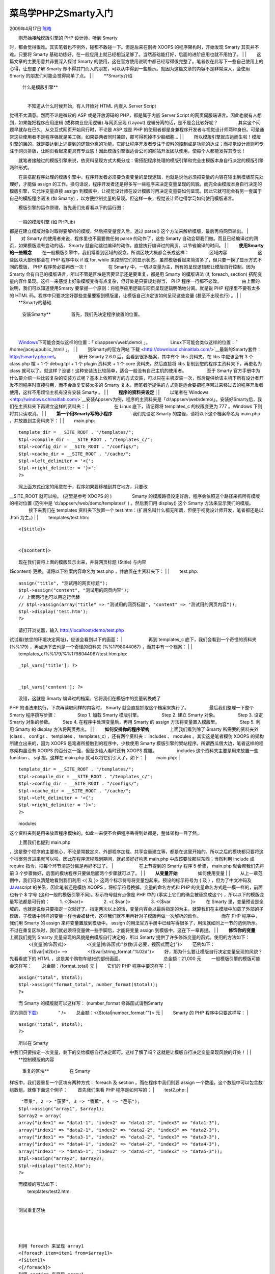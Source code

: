 .. _articles559:

菜鸟学PHP之Smarty入门
=====================

2009年4月17日 `陈皓 <http://coolshell.cn/articles/author/haoel>`__

| 　　刚开始接触模版引擎的 PHP 设计师，听到 Smarty
时，都会觉得很难。其实笔者也不例外，碰都不敢碰一下。但是后来在剖析 XOOPS
的程序架构时，开始发现 Smarty 其实并不难。只要将 Smarty
基础功练好，在一般应用上就已经相当足够了。当然基础能打好，后面的进阶应用也就不用怕了。
|  　　
|  　　这篇文章的主要用意并非要深入探讨 Smarty
的使用，这在官方使用说明中都已经写得很完整了。笔者仅在此写下一些自己使用上的心得，让想要了解
Smarty
却不得其门而入的朋友，可以从中得到一些启示。就因为这篇文章的内容不是非常深入，会使用
Smarty 的朋友们可能会觉得简单了点。 　　
| 　
|  　　**Smarty介绍
 　　
 　　什么是模版引擎**
|  　　
|  　　不知道从什么时候开始，有人开始对 HTML 内嵌入 Server Script
觉得不太满意。然而不论是微软的 ASP 或是开放源码的 PHP，都是属于内嵌
Server Script 的网页伺服端语言。因此也就有人想到，如果能把程序应用逻辑
(或称商业应用逻辑) 与网页呈现 (Layout) 逻辑分离的话，是不是会比较好呢？
　　 　　其实这个问题早就存在已久，从交互式网页开始风行时，不论是 ASP
或是 PHP
的使用者都是身兼程序开发者与视觉设计师两种身份。可是通常这些使用者不是程序强就是美工强，如果要两者同时兼顾，那可得死掉不少脑细胞…
|  　　
| 
　　所以模版引擎就应运而生啦！模版引擎的目的，就是要达到上述提到的逻辑分离的功能。它能让程序开发者专注于资料的控制或是功能的达成；而视觉设计师则可专注于网页排版，让网页看起来更具有专业感！因此模版引擎很适合公司的网站开发团队使用，使每个人都能发挥其专长！
　　
　　就笔者接触过的模版引擎来说，依资料呈现方式大概分成：需搭配程序处理的模版引擎和完全由模版本身自行决定的模版引擎两种形式。
　　
　　在需搭配程序处理的模版引擎中，程序开发者必须要负责变量的呈现逻辑，也就是说他必须把变量的内容在输出到模版前先处理好，才能做
assign
的工作。换句话说，程序开发者还是得多写一些程序来决定变量呈现的风貌。而完全由模版本身自行决定的模版引擎，它允许变量直接
assign
到模版中，让视觉设计师在设计模版时再决定变量要如何呈现。因此它就可能会有另一套属于自己的模版程序语法
(如 Smarty)
，以方便控制变量的呈现。但这样一来，视觉设计师也得学习如何使用模版语言。
　　
|  　　模版引擎的运作原理，首先我们先看看以下的运行图：
|  　　 　|image0|
|  　　一般的模版引擎 (如 PHPLib)
都是在建立模版对象时取得要解析的模版，然后把变量套入后，透过 parse()
这个方法来解析模版，最后再将网页输出。
|  　　 　|image1|
|  　　对 Smarty 的使用者来说，程序里也不需要做任何 parse 的动作了，这些
Smarty 自动会帮我们做。而且已经编译过的网页，如果模版没有变动的话，
Smarty 就自动跳过编译的动作，直接执行编译过的网页，以节省编译的时间。
|  　　
|  　　**使用Smarty的一些概念** 　　
　　在一般模版引擎中，我们常看到区域的观念，所谓区块大概都会长成这样：
　　 　　区域内容 　　 　　 　　这些区块大部份都会在 PHP 程序中以 if 或
for, while
来控制它们的显示状态，虽然模版看起来简洁多了，但只要一换了显示方式不同的模版，
PHP 程序势必要再改一次！ 　　 　　在 Smarty
中，一切以变量为主，所有的呈现逻辑都让模版自行控制。因为 Smarty
会有自己的模版语言，所以不管是区块是否要显示还是要重复，都是用 Smarty
的模版语法 (if, foreach, section)
搭配变量内容作呈现。这样一来感觉上好象模版变得有点复杂，但好处是只要规划得当，
PHP 程序一行都不必改。 　　 　　由上面的说明，我们可以知道使用Smarty
要掌握一个原则：将程序应用逻辑与网页呈现逻辑明确地分离。就是说 PHP
程序里不要有太多的 HTML
码。程序中只要决定好那些变量要塞到模版里，让模版自己决定该如何呈现这些变量
(甚至不出现也行) 。
|  　　
|  　　**Smarty的基础
 　　
 　　安装Smarty** 　　 　　首先，我们先决定程序放置的位置。
|  　　
| 
　　`Windows <http://windows.chinaitlab.com/>`__\ 下可能会类似这样的位置：「
d:\\appserv\\web\\demo\\ 」。 　　 　　Linux下可能会类似这样的位置：「
/home/jaceju/public\_html/ 」。
|  　　
| 
　　到Smarty的官方网站`下载 <http://download.chinaitlab.com/>`__\ 最新的Smarty套件：\ `http://smarty.php.net <http://smarty.php.net/>`__\ 。
　　 　　解开 Smarty 2.6.0 后，会看到很多档案，其中有个 libs 资料夹。在
libs 中应该会有 3 个 class.php 檔 + 1 个 debug.tpl + 1 个 plugin 资料夹
+ 1 个 core 资料夹。然后直接将 libs 复制到您的程序主资料夹下，再更名为
class
就可以了。就这样？没错！这种安装法比较简单，适合一般没有自己主机的使用者。
　　 　　至于 Smarty
官方手册中为什么要介绍一些比较复杂的安装方式呢？基本上依照官方的方式安装，可以只在主机安装一次，然后提供给该主机下所有设计者开发不同程序时直接引用，而不会重复安装太多的
Smarty
复本。而笔者所提供的方式则是适合要把程序带过来移过去的程序开发者使用，这样不用烦恼主机有没有安装
Smarty 。
|  　　
|  　　**程序的资料夹设定**
|  　　
| 
　　以笔者在`Windows <http://windows.chinaitlab.com/>`__\ 安装Appserv为例，程序的主资料夹是「d:\\appserv\\web\\demo\\」。安装好Smarty后，我们在主资料夹下再建立这样的资料夹：
|  　　 　|image2| 　　在 Linux 底下，请记得将 templates\_c 的权限变更为
777 。Windows 下则将其只读取消。
|  　　
|  　　**第一个用Smarty写的小程序** 　　 　　我们先设定 Smarty
的路径，请将以下这个档案命名为 main.php ，并放置到主资料夹下：
|  　　
|  　　main.php:

::

    　　template_dir = __SITE_ROOT . "/templates/";
    　　$tpl->compile_dir = __SITE_ROOT . "/templates_c/";
    　　$tpl->config_dir = __SITE_ROOT . "/configs/";
    　　$tpl->cache_dir = __SITE_ROOT . "/cache/";
    　　$tpl->left_delimiter = '<{';
    　　$tpl->right_delimiter = '}>';
    　　?>
    　　

| 　　照上面方式设定的用意在于，程序如果要移植到其它地方，只要改
\_\_SITE\_ROOT 就可以啦。 (这里是参考 XOOPS 的 ) 　　 　　Smarty
的模版路径设定好后，程序会依照这个路径来抓所有模版的相对位置 (范例中是
‘d:/appserv/web/demo/templates/’ ) 。然后我们用 display() 这个 Smarty
方法来显示我们的模版。 　　 　　接下来我们在 templates 资料夹下放置一个
test.htm：(扩展名叫什么都无所谓，但便于视觉设计师开发，笔者都还是以 .htm
为主。)
|  　　
|  　　templates/test.htm:

::

    　　
    　　
    　　
    　　<{$title}>
    　　
    　　
    　　<{$content}>
    　　
    　　
    　　

| 　　现在我们要将上面的模版显示出来，并将网页标题 ($title) 与内容
($content) 更换，请将以下档案内容命名为 test.php ，并放置在主资料夹下：
|  　　
|  　　test.php:

      

::

    　　assign("title", "测试用的网页标题");
    　　$tpl->assign("content", "测试用的网页内容");
    　　// 上面两行也可以用这行代替
    　　// $tpl->assign(array("title" => "测试用的网页标题", "content" => "测试用的网页内容"));
    　　$tpl->display('test.htm');
    　　?>
    　　

| 　　请打开浏览器，输入 http://localhost/demo/test.php
试试看(依您的环境决定网址)，应该会看到以下的画面：
|  　　 　|image3| 　　再到 templates\_c
底下，我们会看到一个奇怪的资料夹 (%%179)
，再点选下去也是一个奇怪的资料夹 (%%1798044067) ，而其中有一个档案：
|  　　
|  　　templates\_c/%%179/%%1798044067/test.htm.php:

       

::

    　　
    　　
    　　
    　　
    　　_tpl_vars['title']; ?>
    　　
    　　
    　　_tpl_vars['content']; ?>
    　　
    　　
    　　

| 　　没错，这就是 Smarty 编译过的档案。它将我们在模版中的变量转换成了
PHP 的语法来执行，下次再读取同样的内容时， Smarty
就会直接抓取这个档案来执行了。 　　 　　最后我们整理一下整个 Smarty
程序撰写步骤： 　　 　　Step 1. 加载 Smarty 模版引擎。 　　 　　Step 2.
建立 Smarty 对象。 　　 　　Step 3. 设定 Smarty 对象的参数。 　　
　　Step 4. 在程序中处理变量后，再用 Smarty 的 assign
方法将变量置入模版里。 　　 　　Step 5. 利用 Smarty 的 display
方法将网页秀出。
|  　　
|  　　**如何安排你的程序架构** 　　 　　上面我们看到除了 Smarty
所需要的资料夹外 (class 、 configs 、 templates 、 templates\_c)
，还有两个资料夹： includes 、 modules 。其实这是笔者模仿 XOOPS
的架构所建立出来的，因为 XOOPS 是笔者所接触到的程序中，少数使用 Smarty
模版引擎的架站程序。所谓西瓜偎大边，笔者这样的程序架构虽没有 XOOPS
的百分之一强，但至少给人看时还有 XOOPS 撑腰。 　　 　　includes
这个资料夹主要是用来放置一些 function 、 sql 檔，这样在 main.php
就可以将它们引入了，如下： 　　
|  　　main.php:
|  　　

::

    　　template_dir = __SITE_ROOT . "/templates/";
    　　$tpl->compile_dir = __SITE_ROOT . "/templates_c/";
    　　$tpl->config_dir = __SITE_ROOT . "/configs/";
    　　$tpl->cache_dir = __SITE_ROOT . "/cache/";
    　　$tpl->left_delimiter = '<{';
    　　$tpl->right_delimiter = '}>';
    　　?>
    　　

| 　　modules
这个资料夹则是用来放置程序模块的，如此一来便不会把程序丢得到处都是，整体架构一目了然。
　　
|  　　上面我们也提到 main.php
，这是整个程序的主要核心，不论是常数定义、外部程序加载、共享变量建立等，都是在这里开始的。所以之后的模块都只要将这个档案包含进来就可以啦。因此在程序流程规划期间，就必须好好构思
main.php 中应该要放那些东西；当然利用 include 或 require
指令，把每个环节清楚分离是再好不过了。
|  　　 　|image4| 　　在上节提到的 Smarty 程序 5 步骤， main.php
就会帮我们先将前 3
个步骤做好，后面的模块程序只要做后面两个步骤就可以了。
|  　　
|  　　**从变量开始** 　　 　　如何使用变量
|  　　
|  　　从上一章范例中，我们可以清楚地看到我们利用 <{ 及 }>
这两个标示符号将变量包起来。预设的标示符号为 { 及 } ，但为了中文冲码及
`Java <http://java.chinaitlab.com/>`__\ script 的关系，因此笔者还是模仿
XOOPS ，将标示符号换掉。变量的命名方式和 PHP
的变量命名方式是一模一样的，前面也有个 $ 字号
(这和一般的模版引擎不同)。标示符号就有点像是 PHP 中的
(事实上它们的确会被替换成这个) ，所以以下的模版变量写法都是可行的： 　　
　　1. <{$var}> 　　 　　2. <{ $var }> 　　 　　3. <{$var 　　 　　}>
　　在 Smarty
里，变量预设是全域的，也就是说你只要指定一次就好了。指定两次以上的话，变量内容会以最后指定的为主。就算我们在主模版中加载了外部的子模版，子模版中同样的变量一样也会被替代，这样我们就不用再针对子模版再做一次解析的动作。
　　 　　而在 PHP 程序中，我们用 Smarty 的 assign 来将变量置放到模版中。
assign
的用法官方手册中已经写得很多了，用法就如同上一节的范例所示。不过在重复区块时，我们就必须将变量做一些手脚后，才能将变量
assign 到模版中，这在下一章再提。
|  　　
|  　　**修饰你的变量** 　　 　　上面我们提到 Smarty
变量呈现的风貌是由模版自行决定的，所以 Smarty
提供了许多修饰变量的函式。使用的方法如下： 　　 　　<{变量\|修饰函式}>
　　 　　<{变量\|修饰函式:”参数(非必要，视函式而定)”}> 　　范例如下：
　　 　　<{$var\|nl2br}> –> 　　 　　<{$var\|string\_format:”%02d”}>
　　好，那为什么要让模版自行决定变量呈现的风貌？先看看底下的 HTML
，这是某个购物车结帐的部份画面。 　　 　　 　　 　　总金额：21,000 元
　　一般模版引擎的模版可能会这样写： 　　 　　 　　
　　总金额：{format\_total} 元
|  　　它们的 PHP 程序中要这样写：
|  　　

::

    　　assign("total", $total);
    　　$tpl->assign("format_total", number_format($total));
    　　?>
    　　

| 　　而 Smarty 的模版就可以这样写： (number\_format 修饰函式请到Smarty
官方网页\ `下载 <http://download.chinaitlab.com/>`__) 　　 　　” /> 　　
　　总金额：<{$total\|number\_format:””}> 元
|  　　Smarty 的 PHP 程序中只要这样写：
|  　　

::

    　　assign("total", $total);
    　　?>
    　　

| 　　所以在 Smarty
中我们只要指定一次变量，剩下的交给模版自行决定即可。这样了解了吗？这就是让模版自行决定变量呈现风貌的好处！
|  　　
|  　　**控制模版的内容
 　　
 　　重复的区块** 　　 　　在 Smarty
样板中，我们要重复一个区块有两种方式： foreach 及 section
。而在程序中我们则要 assign
一个数组，这个数组中可以包含数组数组。就像下面这个例子： 　　
　　首先我们来看 PHP 程序是如何写的： 　　
|  　　test2.php:
|  　　

::

    　　 "苹果", 2 => "菠萝", 3 => "香蕉", 4 => "芭乐");
    　　$tpl->assign("array1", $array1);
    　　$array2 = array(
    　　array("index1" => "data1-1", "index2" => "data1-2", "index3" => "data1-3"),
    　　array("index1" => "data2-1", "index2" => "data2-2", "index3" => "data2-3"),
    　　array("index1" => "data3-1", "index2" => "data3-2", "index3" => "data3-3"),
    　　array("index1" => "data4-1", "index2" => "data4-2", "index3" => "data4-3"),
    　　array("index1" => "data5-1", "index2" => "data5-2", "index3" => "data5-3"));
    　　$tpl->assign("array2", $array2);
    　　$tpl->display("test2.htm");
    　　?>
    　　

| 　　而模版的写法如下： 　　
|  　　templates/test2.htm:
|  　　

::

    　　
    　　
    　　
    　　测试重复区块
    　　
    　　
    　　

    　　利用 foreach 来呈现 array1
    　　<{foreach item=item1 from=$array1}>
    　　<{$item1}>
    　　<{/foreach}>
    　　利用 section 来呈现 array1
    　　<{section name=sec1 loop=$array1}>
    　　<{$array1[sec1]}>
    　　<{/section}>
    　　利用 foreach 来呈现 array2
    　　<{foreach item=index2 from=$array2}>
    　　<{foreach key=key2 item=item2 from=$index2}>
    　　<{$key2}>: <{$item2}>
    　　<{/foreach}>
    　　<{/foreach}>
    　　利用 section 来呈现 array1
    　　<{section name=sec2 loop=$array2}>
    　　index1: <{$array2[sec2].index1}>
    　　index2: <{$array2[sec2].index2}>
    　　index3: <{$array2[sec2].index3}>
    　　<{/section}>
    　　

　　

　　

　　

| 　　执行上例后，我们发现不管是 foreach 或 section
两个执行结果是一样的。那么两者到底有何不同呢？ 　　
　　第一个差别很明显，就是foreach 要以巢状处理的方式来呈现我们所 assign
的两层数组变量，而 section
则以「主数组[循环名称].子数组索引」即可将整个数组呈现出来。由此可知，
Smarty 在模版中的 foreach 和 PHP 中的 foreach 是一样的；而 section 则是
Smarty 为了处理如上列的数组变量所发展出来的叙述。当然 section
的功能还不只如此，除了下一节所谈到的巢状资料呈现外，官方手册中也提供了好几个
section 的应用范例。 　　 　　不过要注意的是，丢给 section
的数组索引必须是从 0 开始的正整数，即 0, 1, 2, 3,
…。如果您的数组索引不是从 0 开始的正整数，那么就得改用 foreach
来呈现您的资料。您可以参考官方讨论区中的此篇讨论，其中探讨了 section 和
foreach 的用法。
|  　　
|  　　**巢状资料的呈现** 　　
　　模版引擎里最令人伤脑筋的大概就是巢状资料的呈现吧，许多著名的模版引擎都会特意强调这点，不过这对
Smarty 来说却是小儿科。 　　
　　最常见到的巢状资料，就算论譠程序中的讨论主题区吧。假设要呈现的结果如下：
　　 　　公告区 　　 　　站务公告 　　 　　文学专区 　　 　　好书介绍
　　 　　奇文共赏 　　 　　计算机专区 　　 　　硬件外围
|  　　
|  　　软件讨论 　　 　　程序中我们先以静态资料为例： 　　
|  　　test3.php:
|  　　

::

    　　 1, "category_name" => "公告区",
    　　"topic" => array(
    　　array("topic_id" => 1, "topic_name" => "站务公告")
    　　)
    　　),
    　　array("category_id" => 2, "category_name" => "文学专区",
    　　"topic" => array(
    　　array("topic_id" => 2, "topic_name" => "好书介绍"),
    　　array("topic_id" => 3, "topic_name" => "奇文共赏")
    　　)
    　　),
    　　array("category_id" => 3, "category_name" => "计算机专区",
    　　"topic" => array(
    　　array("topic_id" => 4, "topic_name" => "硬件外围"),
    　　array("topic_id" => 5, "topic_name" => "软件讨论")
    　　)
    　　)
    　　);
    　　$tpl->assign("forum", $forum);
    　　$tpl->display("test3.htm");
    　　?>
    　　

| 　　模版的写法如下： 　　
|  　　templates/test3.htm:
|  　　

::

    　　
    　　
    　　巢状循环测试
    　　
    　　
    　　

    　　<{section name=sec1 loop=$forum}>
    　　

    　　
    <{$forum[sec1].category_name}>
    　　
    　　<{section name=sec2 loop=$forum[sec1].topic}>
    　　

    　　

    　　
    <{$forum[sec1].topic[sec2].topic_name}>
    　　
    　　<{/section}>
    　　<{/section}>
    　　
    　　
    　　
    　　

| 　　执行的结果就像笔者举的例子一样。
|  　　
| 
　　因此呢，在程序中我们只要想办法把所要重复值一层一层的塞到数组中，再利用
<{第一层数组[循环1].第二层数组[循环2].第三层数组[循环3]. … .数组索引}>
这样的方式来显示每一个巢状循环中的值。至于用什么方法呢？下一节使用数据库时我们再提。
|  　　
|  　　**转换数据库中的资料** 　　
　　上面提到如何显示巢状循环，而实际上应用时我们的资料可能是从数据库中抓取出来的，所以我们就得想办法把数据库的资料变成上述的多重数组的形式。这里笔者用一个
DB 类别来抓取数据库中的资料，您可以自行用您喜欢的方法。 　　
　　我们只修改 PHP 程序，模版还是上面那个 (这就是模版引擎的好处~)，其中
$db 这个对象假设已经在 main.php
中建立好了，而且抓出来的资料就是上面的例子。 　　
|  　　test3.php:
|  　　

::

    　　setSQL($SQL1, 'CATEGORY');
    　　if (!$db->query('CATEGORY')) die($db->error());
    　　// 抓取第一层循环的资料
    　　while ($item_category = $db->fetchAssoc('CATEGORY'))
    　　{
    　　// 建立第二层数组
    　　$topic = array();
    　　$db->setSQL(sprintf($SQL2, $item_category['category_id']), 'TOPIC');
    　　if (!$db->query('TOPIC')) die($db->error());
    　　// 抓取第二层循环的资料
    　　while ($item_topic = $db->fetchAssoc('TOPIC'))
    　　{
    　　// 把抓取的数据推入第二层数组中
    　　array_push($topic, $item_topic);
    　　}
    　　// 把第二层数组指定为第一层数组所抓取的数据中的一个成员
    　　$item_category['topic'] = $topic;
    　　// 把第一层数据推入第一层数组中
    　　array_push($category, $item_category);
    　　}
    　　$tpl->assign("forum", $category);
    　　$tpl->display("test3.htm");
    　　?>
    　　

| 　　在数据库抓取一笔资料后，我们得到的是一个包含该笔数据的数组。透过
while 叙述及 array\_push
函式，我们将数据库中的资料一笔一笔塞到数组里。如果您只用到单层循环，就把第二层循环
(红色的部份) 去掉即可。
|  　　
|  　　**决定内容是否显示** 　　 　　要决定是否显示内容，我们可以使用 if
这个语法来做选择。例如如果使用者已经登入的话，我们的模版就可以这样写：
这个语法来做选择。例如如果使用者已经登入的话，我们的模版就可以这样写：
　　 　　<{if $is\_login == true}> 　　显示使用者操作选单
|  　　<{else}>
|  　　显示输入帐号和密码的窗体 　　<{/if}> 　　
|  　　显示输入帐号和密码的窗体 　　<{/if}> 　　
　　要注意的是，「==」号两边一定要各留至少一个空格符，否则 Smarty
会无法解析。 　　 　　if
语法一般的应用可以参照官方使用说明，所以笔者在这里就不详加介绍了。不过笔者发现了一个有趣的应用：常常会看到程序里要产生这样的一个表格：
(数字代表的是资料集的顺序) 　　 　　1 2 　　 　　3 4 　　 　　5 6 　　
　　7 8 　　
　　这个笔者称之为「横向重复表格」。它的特色和传统的纵向重复不同，前几节我们看到的重复表格都是从上而下，一列只有一笔资料。而横向重复表格则可以横向地在一列中产生
n
笔资料后，再换下一列，直到整个循环结束。要达到这样的功能，最简单的方式只需要
section 和 if 搭配即可。 　　 　　我们来看看下面这个例子： 　　
|  　　test4.php:
|  　　

::

    　　 "0"),
    　　array("value" => "1"),
    　　array("value" => "2"),
    　　array("value" => "3"),
    　　array("value" => "4"),
    　　array("value" => "5"),
    　　array("value" => "6"),
    　　array("value" => "7"),
    　　array("value" => "8"),
    　　array("value" => "9"));
    　　$tpl->assign("my_array", $my_array);
    　　$tpl->display('test4.htm');
    　　?>
    　　

| 　　模版的写法如下： 　　
|  　　templates/test4.htm:
|  　　

::

    　　
    　　
    　　横向重复表格测试
    　　
    　　
    　　

    　　

    　　<{section name=sec1 loop=$my_array}>
    　　
    <{$my_array[sec1].value}>
    　　<{if $smarty.section.sec1.rownum is div by 2}>
    　　
    　　

    　　<{/if}>
    　　<{/section}>
    　　
    　　
    　　
    　　
    　　

　　重点在于 $smarty.section.sec1.rownum 这个 Smarty 变量，在 section
循环中这个变量会取得从 1 开始的索引值，所以当 rownum 能被 2
除尽时，就输出

使表格换列 (注意！是

在前面

| 在后面) 。因此数字 2
就是我们在一列中想要呈现的资料笔数。各位可以由此去变化其它不同的呈现方式。
|  　　
|  　　**加载外部内容**
|  　　
|  　　我们可以在模版内加载 PHP 程序代码或是另一个子模版，分别是使用
include\_php 及 include 这两个 Smarty 模版语法； include\_php
笔者较少用，使用方式可以查询官方手册，这里不再叙述。
|  　　
|  　　在使用 include
时，我们可以预先加载子模版，或是动态加载子模版。预先加载通常使用在有共同的文件标头及版权宣告；而动态加载则可以用在统一的框架页，而进一步达到如
Winamp 般可换 Skin 。当然这两种我们也可以混用，视状况而定。 　　
　　我们来看看下面这个例子： 　　
|  　　test5.php:
|  　　

::

    　　assign("title", "Include 测试");
    　　$tpl->assign("content", "这是模版 2 中的变量");
    　　$tpl->assign("dyn_page", "test5_3.htm");
    　　$tpl->display('test5_1.htm');
    　　?>
    　　

| 　　模版 1 的写法如下： 　　
|  　　templates/test5\_1.htm:
|  　　

::

    　　
    　　
    　　
    　　<{$title}>
    　　
    　　
    　　<{include file="test5_2.htm"}>
    　　<{include file=$dyn_page}>
    　　<{include file="test5_4.htm" custom_var="自订变量的内容"}>
    　　
    　　
    　　

| 　　模版 2 的写法如下： 　　 　　templates/test5\_2.htm: 　　
　　<{$content}> 　　模版 3 的写法如下： 　　
　　templates/test5\_3.htm: 　　 　　这是模版 3 的内容 　　模版 4
的写法如下： 　　 　　templates/test5\_4.htm:
|  　　
|  　　<{$custom\_var}>

　　这里注意几个重点：1. 模版的位置都是以先前定义的 template\_dir
为基准；2. 所有 include 进来的子模版中，其变量也会被解译。；3. include
中可以用「变量名称=变量内容」来指定引含进来的模版中所包含的变量，如同上面模版
4 的做法。

.. |image0| image:: http://linux.chinaitlab.com/imgfiles/2005.11.30.14.32.31.13.1.gif
.. |image1| image:: http://linux.chinaitlab.com/imgfiles/2005.11.30.14.32.38.13.2.gif
.. |image2| image:: http://linux.chinaitlab.com/imgfiles/2005.11.30.14.32.46.13.3.gif
.. |image3| image:: http://linux.chinaitlab.com/imgfiles/2005.11.30.14.32.52.13.4.gif
.. |image4| image:: http://linux.chinaitlab.com/imgfiles/2005.11.30.14.32.59.13.5.gif
.. |image11| image:: /coolshell/static/20140920235140410000.jpg

.. note::
    原文地址: http://coolshell.cn/articles/559.html 
    作者: 陈皓 

    编辑: 木书架 http://www.me115.com